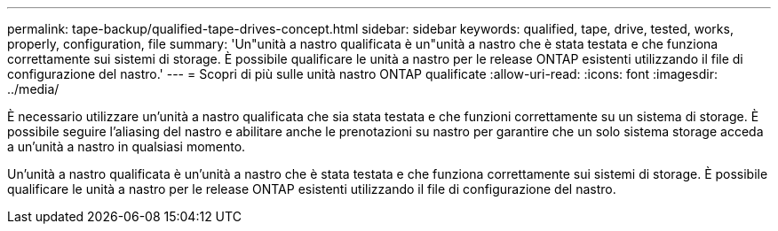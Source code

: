---
permalink: tape-backup/qualified-tape-drives-concept.html 
sidebar: sidebar 
keywords: qualified, tape, drive, tested, works, properly, configuration, file 
summary: 'Un"unità a nastro qualificata è un"unità a nastro che è stata testata e che funziona correttamente sui sistemi di storage. È possibile qualificare le unità a nastro per le release ONTAP esistenti utilizzando il file di configurazione del nastro.' 
---
= Scopri di più sulle unità nastro ONTAP qualificate
:allow-uri-read: 
:icons: font
:imagesdir: ../media/


[role="lead"]
È necessario utilizzare un'unità a nastro qualificata che sia stata testata e che funzioni correttamente su un sistema di storage. È possibile seguire l'aliasing del nastro e abilitare anche le prenotazioni su nastro per garantire che un solo sistema storage acceda a un'unità a nastro in qualsiasi momento.

Un'unità a nastro qualificata è un'unità a nastro che è stata testata e che funziona correttamente sui sistemi di storage. È possibile qualificare le unità a nastro per le release ONTAP esistenti utilizzando il file di configurazione del nastro.

